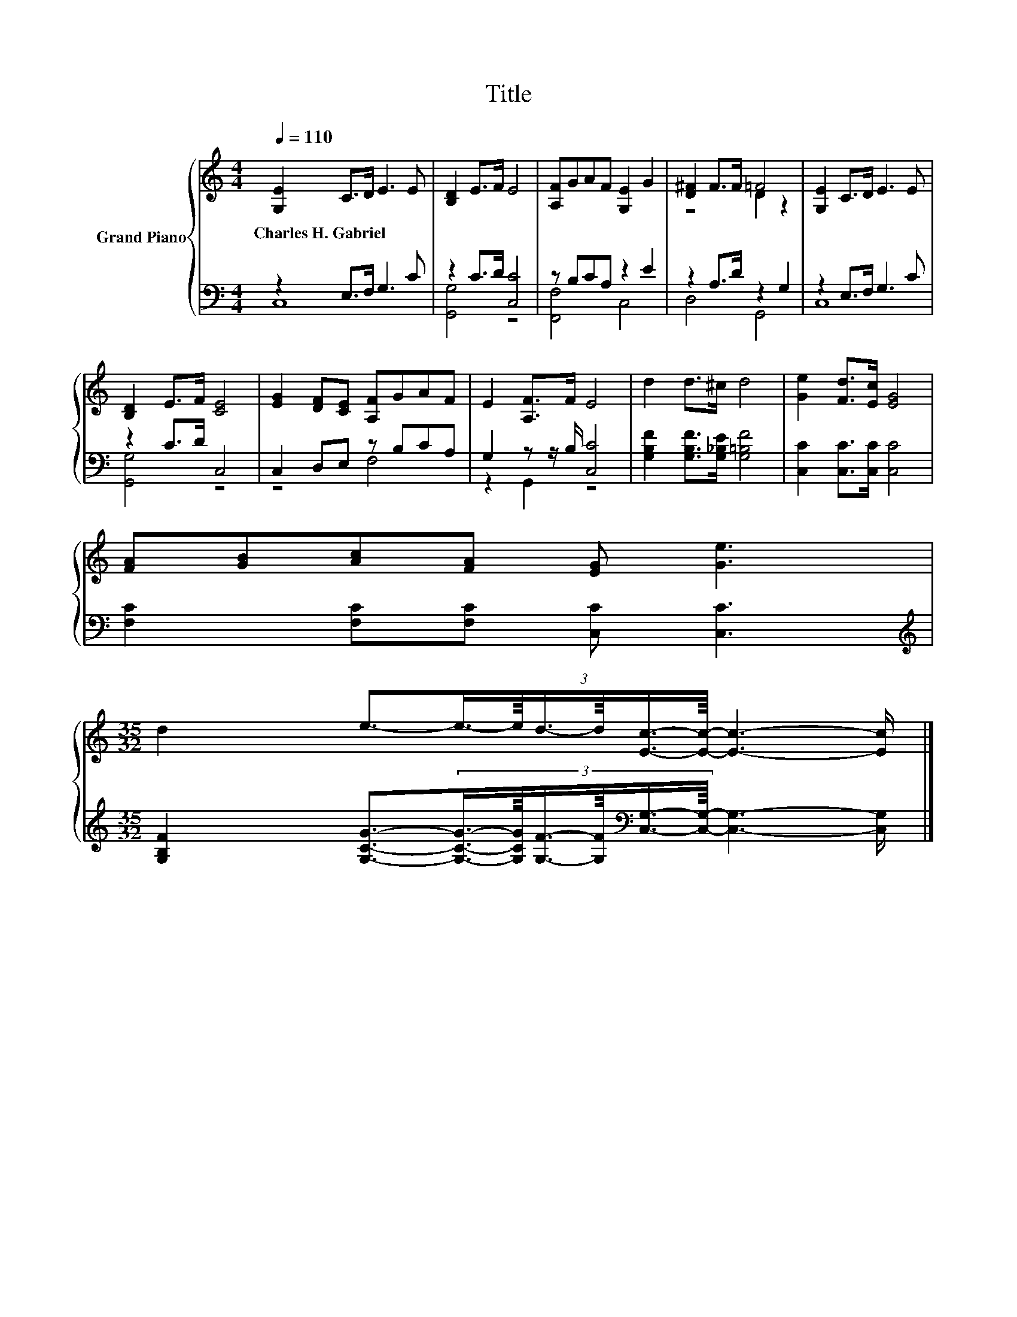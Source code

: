 X:1
T:Title
%%score { ( 1 4 ) | ( 2 3 ) }
L:1/8
Q:1/4=110
M:4/4
K:C
V:1 treble nm="Grand Piano"
V:4 treble 
V:2 bass 
V:3 bass 
V:1
 [G,E]2 C>D E3 E | [B,D]2 E>F E4 | [A,F]GAF [G,E]2 G2 | [D^F]2 F>F =F4 | [G,E]2 C>D E3 E | %5
w: Charles~H.~Gabriel * * * *|||||
 [B,D]2 E>F [CE]4 | [EG]2 [DF][CE] [A,F]GAF | E2 [A,F]>F E4 | d2 d>^c d4 | [Ge]2 [Fd]>[Ec] [EG]4 | %10
w: |||||
 [FA][GB][Ac][FA] [EG] [Ge]3 | %11
w: |
[M:35/32] d2 e3/2-(3:2:6e3/4-e/8d3/4-d/8[Ec]3/4-[Ec]/8- [Ec]3- [Ec]/ |] %12
w: |
V:2
 z2 E,>F, G,3 C | z2 C>D [C,C]4 | z B,CA, z2 E2 | z2 A,>D z2 G,2 | z2 E,>F, G,3 C | z2 C>D C,4 | %6
 C,2 D,E, z B,CA, | G,2 z z/ B,/ [C,C]4 | [G,B,F]2 [G,B,F]>[G,_B,E] [G,=B,F]4 | %9
 [C,C]2 [C,C]>[C,C] [C,C]4 | [F,C]2 [F,C][F,C] [C,C] [C,C]3 | %11
[M:35/32][K:treble] [G,B,F]2 [G,CG]3/2-(3:2:6[G,CG]3/4-[G,CG]/8[G,F]3/4-[G,F]/8[K:bass][C,G,]3/4-[C,G,]/8- [C,G,]3- [C,G,]/ |] %12
V:3
 C,8 | [G,,G,]4 z4 | [F,,F,]4 C,4 | D,4 G,,4 | C,8 | [G,,G,]4 z4 | z4 F,4 | z2 G,,2 z4 | x8 | x8 | %10
 x8 |[M:35/32][K:treble] x14/3[K:bass] x49/12 |] %12
V:4
 x8 | x8 | x8 | z4 D2 z2 | x8 | x8 | x8 | x8 | x8 | x8 | x8 |[M:35/32] x35/4 |] %12

